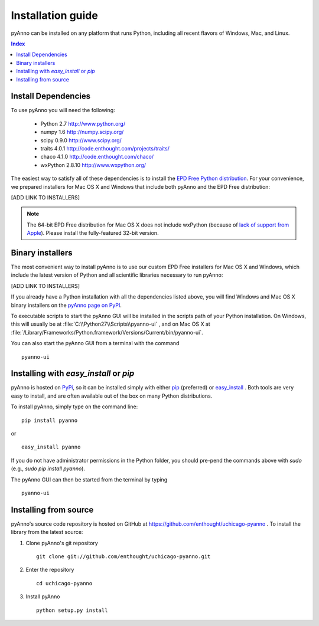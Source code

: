 Installation guide
==================

pyAnno can be installed on any platform that runs Python, including
all recent flavors of Windows, Mac, and Linux.

.. contents:: Index

Install Dependencies
--------------------

To use pyAnno you will need the following:

   - Python 2.7
     http://www.python.org/

   - numpy 1.6
     http://numpy.scipy.org/

   - scipy 0.9.0
     http://www.scipy.org/

   - traits 4.0.1
     http://code.enthought.com/projects/traits/

   - chaco 4.1.0
     http://code.enthought.com/chaco/

   - wxPython 2.8.10
     http://www.wxpython.org/

The easiest way to satisfy all of these dependencies is to install the
`EPD Free Python distribution <http://enthought.com/products/epd_free.php>`_.
For your convenience, we prepared installers for Mac OS X and Windows
that include both pyAnno and the EPD Free distribution:

[ADD LINK TO INSTALLERS]

.. note::

    The 64-bit EPD Free distribution for Mac OS X does not include
    wxPython (because of `lack of support from Apple
    <http://enthought.com/products/epdfaq.php#mac>`_). Please install the
    fully-featured 32-bit version.


.. _binary_installers:

Binary installers
-----------------

The most convenient way to install pyAnno is to use our custom
EPD Free installers for Mac OS X and Windows, which include the latest
version of Python and all scientific libraries necessary to run pyAnno:

[ADD LINK TO INSTALLERS]


If you already have a Python installation with all the dependencies listed
above, you will find Windows and Mac OS X binary installers on the
`pyAnno page on PyPI <http://pypi.python.org/pypi?:action=display&name=pyanno>`_.

To executable scripts to start the pyAnno GUI will be installed in the
scripts path of your Python installation. On Windows, this will usually be at
:file:`C:\\Python27\\Scripts\\pyanno-ui` , and on Mac OS X at
:file:`/Library/Frameworks/Python.framework/Versions/Current/bin/pyanno-ui`.

You can also start the pyAnno GUI from a terminal with the command ::

   pyanno-ui


Installing with `easy_install` or `pip`
---------------------------------------

pyAnno is hosted on PyPi_, so it can be installed simply with either
pip_ (preferred) or easy_install_ . Both tools are very easy to install,
and are often available out of the box on many Python distributions.

To install pyAnno, simply type on the command line:

::

   pip install pyanno

or

::

   easy_install pyanno

If you do not have administrator permissions in the Python folder,
you should pre-pend the commands above with `sudo` (e.g.,
`sudo pip install pyanno`).

The pyAnno GUI can then be started from the terminal by typing ::

   pyanno-ui


Installing from source
----------------------

pyAnno's source code repository is hosted on GitHub at
https://github.com/enthought/uchicago-pyanno . To install the library
from the latest source:

1. Clone pyAnno's git repository ::

    git clone git://github.com/enthought/uchicago-pyanno.git

2. Enter the repository ::

    cd uchicago-pyanno

3. Install pyAnno ::

    python setup.py install


.. _PyPi: http://pypi.python.org/pypi
.. _pip: http://www.pip-installer.org/en/latest/index.html
.. _easy_install: http://peak.telecommunity.com/DevCenter/EasyInstall.html
